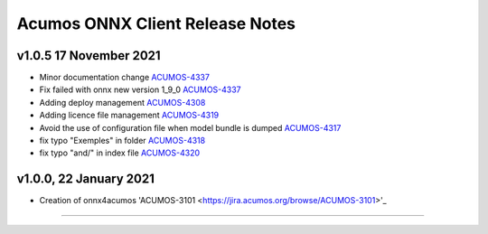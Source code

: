 .. ===============LICENSE_START=======================================================
.. Acumos CC-BY-4.0
.. ===================================================================================
.. Copyright (C) 2020 Orange Intellectual Property. All rights reserved.
.. ===================================================================================
.. This Acumos documentation file is distributed by Orange
.. under the Creative Commons Attribution 4.0 International License (the "License");
.. you may not use this file except in compliance with the License.
.. You may obtain a copy of the License at
..
..      http://creativecommons.org/licenses/by/4.0
..
.. This file is distributed on an "AS IS" BASIS,
.. WITHOUT WARRANTIES OR CONDITIONS OF ANY KIND, either express or implied.
.. See the License for the specific language governing permissions and
.. limitations under the License.
.. ===============LICENSE_END=========================================================

================================
Acumos ONNX Client Release Notes
================================

v1.0.5 17 November 2021
=======================

* Minor documentation change `ACUMOS-4337 <https://jira.acumos.org/browse/ACUMOS-4337>`_
* Fix failed with onnx new version 1_9_0 `ACUMOS-4337 <https://jira.acumos.org/browse/ACUMOS-4337>`_
* Adding deploy management `ACUMOS-4308 <https://jira.acumos.org/browse/ACUMOS-4308>`_
* Adding licence file management `ACUMOS-4319 <https://jira.acumos.org/browse/ACUMOS-4319>`_
* Avoid the use of configuration file when model bundle is dumped `ACUMOS-4317 <https://jira.acumos.org/browse/ACUMOS-4317>`_
* fix typo "Exemples" in folder `ACUMOS-4318 <https://jira.acumos.org/browse/ACUMOS-4318>`_
* fix typo "and/" in index file `ACUMOS-4320 <https://jira.acumos.org/browse/ACUMOS-4320>`_

v1.0.0, 22 January 2021
=======================

* Creation of onnx4acumos 'ACUMOS-3101 <https://jira.acumos.org/browse/ACUMOS-3101>'_

========================
